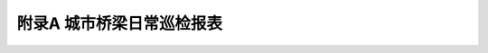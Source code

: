 附录A  城市桥梁日常巡检报表
=============================================

.. raw:: html

  <h2 id="test111">附录A  城市桥梁日常巡检报表</h2>

.. raw:: html


  <div align="center"><img id="figA.0.0.1" src="./_static/fig/A.0.0.1.png" alt="Picture" width="900px"></div>
  <script type="text/javascript">var viewer = new Viewer(document.getElementById('figA.0.0.1'));</script>

